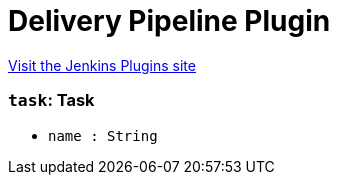 = Delivery Pipeline Plugin
:page-layout: pipelinesteps

:notitle:
:description:
:author:
:email: jenkinsci-users@googlegroups.com
:sectanchors:
:toc: left
:compat-mode!:


++++
<a href="https://plugins.jenkins.io/delivery-pipeline-plugin">Visit the Jenkins Plugins site</a>
++++


=== `task`: Task
++++
<ul><li><code>name : String</code>
</li>
</ul>


++++
